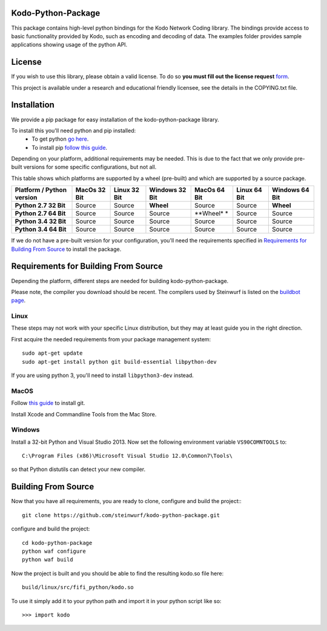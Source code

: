 Kodo-Python-Package
===================
This package contains high-level python bindings for the Kodo Network Coding
library. The bindings provide access to basic functionality provided by Kodo,
such as encoding and decoding of data. The examples folder provides sample
applications showing usage of the python API.

.. image:: https://badge.fury.io/py/kodo.svg
    :target: http://badge.fury.io/py/kodo
.. image:: https://pypip.in/download/kodo/badge.svg
    :target: https://pypi.python.org/pypi//kodo/
    :alt: Downloads
.. image:: https://pypip.in/py_versions/kodo/badge.svg
    :target: https://pypi.python.org/pypi/kodo/
    :alt: Supported Python versions
.. image:: https://pypip.in/format/kodo/badge.svg
    :target: https://pypi.python.org/pypi/kodo/
    :alt: Download format
.. image:: https://pypip.in/license/kodo/badge.svg
    :target: https://pypi.python.org/pypi/kodo/
    :alt: License

License
=======

If you wish to use this library, please obtain a valid license. To do so
**you must fill out the license request** form_.

This project is available under a research and educational friendly licensee,
see the details in the COPYING.txt file.

.. _form: http://steinwurf.com/license/

Installation
============
We provide a pip package for easy installation of the kodo-python-package
library.

To install this you'll need python and pip installed:
 - To get python `go here <https://www.python.org/downloads/>`_.
 - To install pip `follow this guide
   <https://pip.pypa.io/en/latest/installing.html>`_.

Depending on your platform, additional requirements may be needed.
This is due to the fact that we only provide pre-built versions for some
specific configurations, but not all.

This table shows which platforms are supported by a wheel (pre-built) and which
are supported by a source package.

+---------------------------+---------------+--------------+----------------+--------------+--------------+----------------+
| Platform / Python version | MacOs  32 Bit | Linux 32 Bit | Windows 32 Bit | MacOs 64 Bit | Linux 64 Bit | Windows 64 Bit |
+===========================+===============+==============+================+==============+==============+================+
| **Python 2.7 32 Bit**     | Source        |  Source      | **Wheel**      | Source       |  Source      | **Wheel**      |
+---------------------------+---------------+--------------+----------------+--------------+--------------+----------------+
| **Python 2.7 64 Bit**     | Source        |  Source      | Source         | **Wheel* *   |  Source      | Source         |
+---------------------------+---------------+--------------+----------------+--------------+--------------+----------------+
| **Python 3.4 32 Bit**     | Source        |  Source      | Source         | Source       |  Source      | Source         |
+---------------------------+---------------+--------------+----------------+--------------+--------------+----------------+
| **Python 3.4 64 Bit**     | Source        |  Source      | Source         | Source       |  Source      | Source         |
+---------------------------+---------------+--------------+----------------+--------------+--------------+----------------+

If we do not have a pre-built version for your configuration, you'll need the
requirements specified in `Requirements for Building From Source`_ to install
the package.

Requirements for Building From Source
=====================================
Depending the platform, different steps are needed for building
kodo-python-package.

Please note, the compiler you download should be recent. The compilers used by
Steinwurf is listed on the `buildbot page <http://buildbot.steinwurf.com>`_.

Linux
-----
These steps may not work with your specific Linux distribution, but they may
at least guide you in the right direction.

First acquire the needed requirements from your package management system::

  sudo apt-get update
  sudo apt-get install python git build-essential libpython-dev

If you are using python 3, you'll need to install ``libpython3-dev`` instead.

MacOS
-----

Follow `this guide
<https://help.github.com/articles/set-up-git#setting-up-git>`_ to install git.

Install Xcode and Commandline Tools from the Mac Store.

Windows
-------
Install a 32-bit Python and Visual Studio 2013.
Now set the following environment variable ``VS90COMNTOOLS`` to::

  C:\Program Files (x86)\Microsoft Visual Studio 12.0\Common7\Tools\

so that Python distutils can detect your new compiler.

Building From Source
====================
Now that you have all requirements, you are ready to clone, configure and build
the project::
::

    git clone https://github.com/steinwurf/kodo-python-package.git

configure and build the project::

  cd kodo-python-package
  python waf configure
  python waf build

Now the project is built and you should be able to find the resulting
kodo.so file here::

  build/linux/src/fifi_python/kodo.so

To use it simply add it to your python path and import it in your python
script like so::

  >>> import kodo
